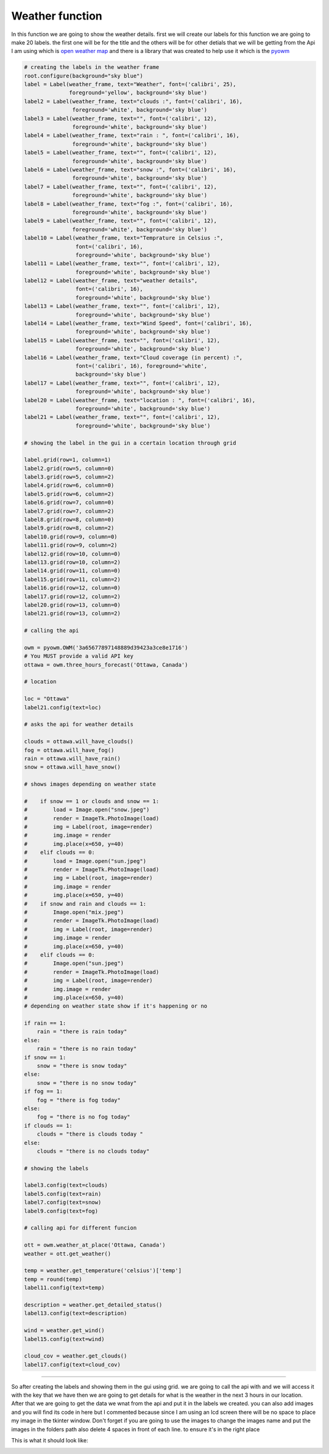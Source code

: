 .. Weather:

Weather function
==========

In this function we are going to show the weather details. first we will create our labels for this function we are going to make 20 labels. the first one will be for the title and the others will be for other detials that we will be getting from the Api I am using which is `open weather map <https://openweathermap.org/>`_ and there is a library that was created to help use it which is the `pyowm <https://pyowm.readthedocs.io/en/latest/>`_

.. code-block:: python
    
    
    # creating the labels in the weather frame
    root.configure(background="sky blue")
    label = Label(weather_frame, text="Weather", font=('calibri', 25),
                  foreground='yellow', background='sky blue')
    label2 = Label(weather_frame, text="clouds :", font=('calibri', 16),
                   foreground='white', background='sky blue')
    label3 = Label(weather_frame, text="", font=('calibri', 12),
                   foreground='white', background='sky blue')
    label4 = Label(weather_frame, text="rain : ", font=('calibri', 16),
                   foreground='white', background='sky blue')
    label5 = Label(weather_frame, text="", font=('calibri', 12),
                   foreground='white', background='sky blue')
    label6 = Label(weather_frame, text="snow :", font=('calibri', 16),
                   foreground='white', background='sky blue')
    label7 = Label(weather_frame, text="", font=('calibri', 12),
                   foreground='white', background='sky blue')
    label8 = Label(weather_frame, text="fog :", font=('calibri', 16),
                   foreground='white', background='sky blue')
    label9 = Label(weather_frame, text="", font=('calibri', 12),
                   foreground='white', background='sky blue')
    label10 = Label(weather_frame, text="Temprature in Celsius :",
                    font=('calibri', 16),
                    foreground='white', background='sky blue')
    label11 = Label(weather_frame, text="", font=('calibri', 12),
                    foreground='white', background='sky blue')
    label12 = Label(weather_frame, text="weather details",
                    font=('calibri', 16),
                    foreground='white', background='sky blue')
    label13 = Label(weather_frame, text="", font=('calibri', 12),
                    foreground='white', background='sky blue')
    label14 = Label(weather_frame, text="Wind Speed", font=('calibri', 16),
                    foreground='white', background='sky blue')
    label15 = Label(weather_frame, text="", font=('calibri', 12),
                    foreground='white', background='sky blue')
    label16 = Label(weather_frame, text="Cloud coverage (in percent) :",
                    font=('calibri', 16), foreground='white',
                    background='sky blue')
    label17 = Label(weather_frame, text="", font=('calibri', 12),
                    foreground='white', background='sky blue')
    label20 = Label(weather_frame, text="location : ", font=('calibri', 16),
                    foreground='white', background='sky blue')
    label21 = Label(weather_frame, text="", font=('calibri', 12),
                    foreground='white', background='sky blue')

    # showing the label in the gui in a ccertain location through grid

    label.grid(row=1, column=1)
    label2.grid(row=5, column=0)
    label3.grid(row=5, column=2)
    label4.grid(row=6, column=0)
    label5.grid(row=6, column=2)
    label6.grid(row=7, column=0)
    label7.grid(row=7, column=2)
    label8.grid(row=8, column=0)
    label9.grid(row=8, column=2)
    label10.grid(row=9, column=0)
    label11.grid(row=9, column=2)
    label12.grid(row=10, column=0)
    label13.grid(row=10, column=2)
    label14.grid(row=11, column=0)
    label15.grid(row=11, column=2)
    label16.grid(row=12, column=0)
    label17.grid(row=12, column=2)
    label20.grid(row=13, column=0)
    label21.grid(row=13, column=2)

    # calling the api

    owm = pyowm.OWM('3a65677897148889d39423a3ce8e1716')
    # You MUST provide a valid API key
    ottawa = owm.three_hours_forecast('Ottawa, Canada')

    # location

    loc = "Ottawa"
    label21.config(text=loc)

    # asks the api for weather details

    clouds = ottawa.will_have_clouds()
    fog = ottawa.will_have_fog()
    rain = ottawa.will_have_rain()
    snow = ottawa.will_have_snow()

    # shows images depending on weather state

    #    if snow == 1 or clouds and snow == 1:
    #        load = Image.open("snow.jpeg")
    #        render = ImageTk.PhotoImage(load)
    #        img = Label(root, image=render)
    #        img.image = render
    #        img.place(x=650, y=40)
    #    elif clouds == 0:
    #        load = Image.open("sun.jpeg")
    #        render = ImageTk.PhotoImage(load)
    #        img = Label(root, image=render)
    #        img.image = render
    #        img.place(x=650, y=40)
    #    if snow and rain and clouds == 1:
    #        Image.open("mix.jpeg")
    #        render = ImageTk.PhotoImage(load)
    #        img = Label(root, image=render)
    #        img.image = render
    #        img.place(x=650, y=40)
    #    elif clouds == 0:
    #        Image.open("sun.jpeg")
    #        render = ImageTk.PhotoImage(load)
    #        img = Label(root, image=render)
    #        img.image = render
    #        img.place(x=650, y=40)
    # depending on weather state show if it's happening or no

    if rain == 1:
        rain = "there is rain today"
    else:
        rain = "there is no rain today"
    if snow == 1:
        snow = "there is snow today"
    else:
        snow = "there is no snow today"
    if fog == 1:
        fog = "there is fog today"
    else:
        fog = "there is no fog today"
    if clouds == 1:
        clouds = "there is clouds today "
    else:
        clouds = "there is no clouds today"

    # showing the labels

    label3.config(text=clouds)
    label5.config(text=rain)
    label7.config(text=snow)
    label9.config(text=fog)

    # calling api for different funcion

    ott = owm.weather_at_place('Ottawa, Canada')
    weather = ott.get_weather()

    temp = weather.get_temperature('celsius')['temp']
    temp = round(temp)
    label11.config(text=temp)

    description = weather.get_detailed_status()
    label13.config(text=description)

    wind = weather.get_wind()
    label15.config(text=wind)

    cloud_cov = weather.get_clouds()
    label17.config(text=cloud_cov)
=========

So after creating the labels and showing them in the gui using grid. we are going to call the api with and we will access it with the key that we have then we are going to get details for what is the weather in the next 3 hours in our location. After that we are going to get the data we wnat from the api and put it in the labels we created. you can also add images and you will find its code in here but I commented because since I am using an lcd screen there will be no space to place my image in the tkinter window. Don't forget if you are going to use the images to change the images name and put the images in the folders path also delete 4 spaces in front of each line. to ensure it's in the right place

This is what it should look like:

.. image:: ./weather/weather.PNG
      :width: 320 px
      :height: 240 px